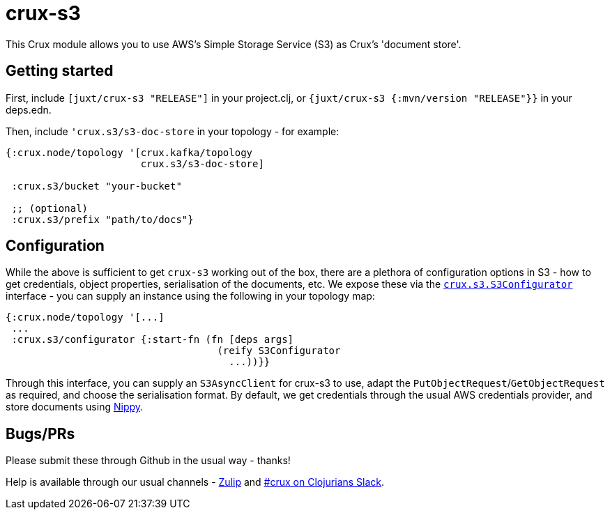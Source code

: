 = crux-s3

This Crux module allows you to use AWS's Simple Storage Service (S3) as Crux's 'document store'.

== Getting started

First, include `[juxt/crux-s3 "RELEASE"]` in your project.clj, or `{juxt/crux-s3 {:mvn/version "RELEASE"}}` in your deps.edn.

Then, include `'crux.s3/s3-doc-store` in your topology - for example:

[source,clojure]
----
{:crux.node/topology '[crux.kafka/topology
                       crux.s3/s3-doc-store]

 :crux.s3/bucket "your-bucket"

 ;; (optional)
 :crux.s3/prefix "path/to/docs"}
----

== Configuration

While the above is sufficient to get `crux-s3` working out of the box, there are a plethora of configuration options in S3 - how to get credentials, object properties, serialisation of the documents, etc.
We expose these via the https://github.com/juxt/crux/blob/master/crux-s3/src/crux/s3/S3Configurator.java[`crux.s3.S3Configurator`] interface - you can supply an instance using the following in your topology map:

[source,clojure]
----
{:crux.node/topology '[...]
 ...
 :crux.s3/configurator {:start-fn (fn [deps args]
                                    (reify S3Configurator
                                      ...))}}
----

Through this interface, you can supply an `S3AsyncClient` for crux-s3 to use, adapt the `PutObjectRequest`/`GetObjectRequest` as required, and choose the serialisation format.
By default, we get credentials through the usual AWS credentials provider, and store documents using https://github.com/ptaoussanis/nippy[Nippy].

== Bugs/PRs

Please submit these through Github in the usual way - thanks!

Help is available through our usual channels - https://juxt-oss.zulipchat.com/#narrow/stream/194466-crux[Zulip] and http://clojurians.net/[#crux on Clojurians Slack].
